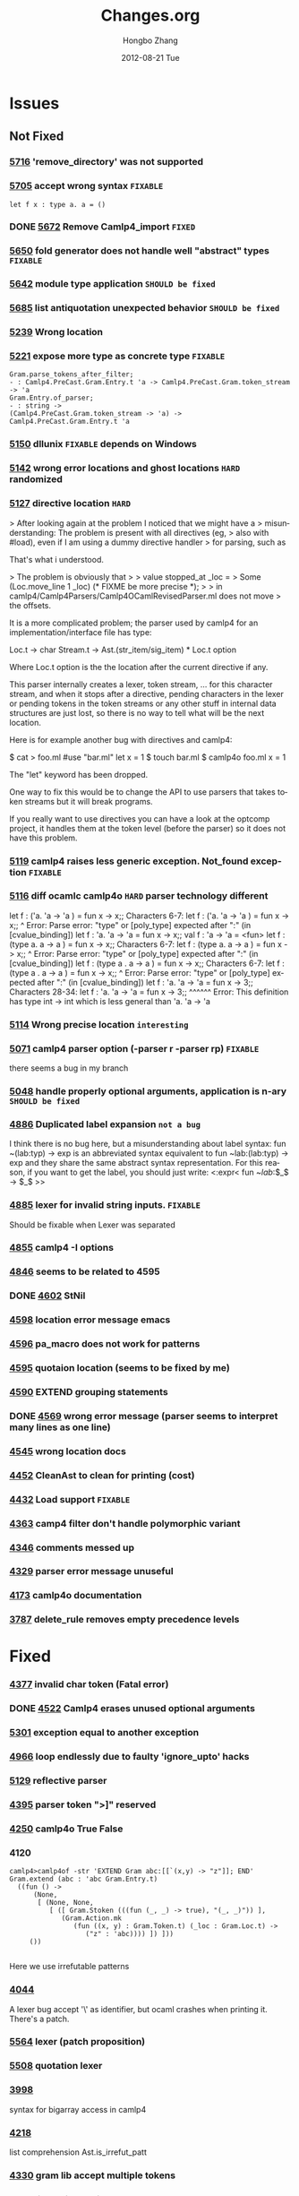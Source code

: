 #+TITLE:     Changes.org
#+AUTHOR:    Hongbo Zhang
#+EMAIL:     hongboz@seas.upenn.edu
#+DATE:      2012-08-21 Tue
#+DESCRIPTION:
#+KEYWORDS:
#+LANGUAGE:  en
#+OPTIONS:   H:3 num:nil toc:nil \n:nil @:t ::t |:t ^:nil -:t f:t *:t <:t
#+OPTIONS:   TeX:t LaTeX:t skip:nil d:nil todo:t pri:nil tags:not-in-toc
#+INFOJS_OPT: view:nil toc:nil ltoc:t mouse:underline buttons:0 path:http://orgmode.org/org-info.js
#+EXPORT_SELECT_TAGS: export
#+EXPORT_EXCLUDE_TAGS: noexport
#+LINK_UP:   
#+LINK_HOME: 
#+XSLT:


* Issues

** Not Fixed
    
*** [[http://caml.inria.fr/mantis/view.php?id%3D5716][5716]] 'remove_directory' was not supported

*** [[http://caml.inria.fr/mantis/view.php?id%3D5705][5705]] accept wrong syntax =FIXABLE=
    #+BEGIN_SRC caml
     let f x : type a. a = ()
    #+END_SRC

*** DONE [[http://caml.inria.fr/mantis/view.php?id%3D5672][5672]] Remove Camlp4_import =FIXED=
*** [[http://caml.inria.fr/mantis/view.php?id%3D5650][5650]] fold generator does not handle well "abstract" types =FIXABLE=

*** [[http://caml.inria.fr/mantis/view.php?id%3D5642][5642]] module type application =SHOULD be fixed=

*** [[http://caml.inria.fr/mantis/view.php?id%3D5685][5685]] list antiquotation unexpected behavior =SHOULD be fixed=



*** [[http://caml.inria.fr/mantis/view.php?id%3D5239][5239]] Wrong location

*** [[http://caml.inria.fr/mantis/view.php?id%3D5221][5221]] expose more type as concrete type =FIXABLE=
    #+BEGIN_SRC caml
    Gram.parse_tokens_after_filter;
    - : Camlp4.PreCast.Gram.Entry.t 'a -> Camlp4.PreCast.Gram.token_stream -> 'a
    Gram.Entry.of_parser;
    - : string ->
    (Camlp4.PreCast.Gram.token_stream -> 'a) ->
    Camlp4.PreCast.Gram.Entry.t 'a
    #+END_SRC

*** [[http://caml.inria.fr/mantis/view.php?id%3D5150][5150]] dllunix =FIXABLE= depends on Windows

*** [[http://caml.inria.fr/mantis/view.php?id%3D5142][5142]] wrong error locations and ghost locations =HARD= randomized

*** [[http://caml.inria.fr/mantis/view.php?id%3D5127][5127]] directive location =HARD=

    > After looking again at the problem I noticed that we might have a
    > misunderstanding: The problem is present with all directives (eg,
    > also with #load), even if I am using a dummy directive handler
    > for parsing, such as

    That's what i understood.

    > The problem is obviously that
    >
    > value stopped_at _loc =
    > Some (Loc.move_line 1 _loc) (* FIXME be more precise *);
    >
    > in camlp4/Camlp4Parsers/Camlp4OCamlRevisedParser.ml does not move
    > the offsets.

    It is a more complicated problem; the parser used by camlp4 for an
    implementation/interface file has type:

    Loc.t -> char Stream.t -> Ast.(str_item/sig_item) * Loc.t option

    Where Loc.t option is the the location after the current directive if any.

    This parser internally creates a lexer, token stream, ... for this
    character stream, and when it stops after a directive, pending
    characters in the lexer or pending tokens in the token streams or
    any other stuff in internal data structures are just lost, so
    there is no way to tell what will be the next location.

    Here is for example another bug with directives and camlp4:

    $ cat > foo.ml
    #use "bar.ml" 
    let x = 1
    $ touch bar.ml
    $ camlp4o foo.ml
    x = 1

    The "let" keyword has been dropped.

    One way to fix this would be to change the API to use parsers that
    takes token streams but it will break programs.

    If you really want to use directives you can have a look at the
    optcomp project, it handles them at the token level (before the
    parser) so it does not have this problem.
    

*** [[http://caml.inria.fr/mantis/view.php?id%3D5119][5119]] camlp4 raises less generic exception. Not_found exception =FIXABLE=

*** [[http://caml.inria.fr/mantis/view.php?id%3D5116][5116]] diff ocamlc camlp4o =HARD= parser technology different 
    let f : ('a. 'a -> 'a ) = fun x -> x;;
    Characters 6-7:
    let f : ('a. 'a -> 'a ) = fun x -> x;;
    ^
    Error: Parse error: "type" or [poly_type] expected after ":" (in [cvalue_binding])
    let f : 'a. 'a -> 'a  = fun x -> x;;
    val f : 'a -> 'a = <fun>
    let f : (type a. a -> a ) = fun x -> x;;
    Characters 6-7:
    let f : (type a. a -> a ) = fun x -> x;;
    ^
    Error: Parse error: "type" or [poly_type] expected after ":" (in [cvalue_binding])
    let f : (type a . a -> a ) = fun x -> x;;
    Characters 6-7:
    let f : (type a . a -> a ) = fun x -> x;;
    ^
    Error: Parse error: "type" or [poly_type] expected after ":" (in [cvalue_binding])
    let f : 'a. 'a -> 'a  = fun x -> 3;;
    Characters 28-34:
    let f : 'a. 'a -> 'a  = fun x -> 3;;
    ^^^^^^
    Error: This definition has type int -> int which is less general than
    'a. 'a -> 'a

*** [[http://caml.inria.fr/mantis/view.php?id%3D5114][5114]] Wrong precise location =interesting=


*** [[http://caml.inria.fr/mantis/view.php?id%3D5071][5071]] camlp4 parser option (-parser r -parser rp) =FIXABLE=
      there seems a bug in my branch

*** [[http://caml.inria.fr/mantis/view.php?id%3D5048][5048]] handle properly optional arguments, application is n-ary =SHOULD be fixed=

*** [[http://caml.inria.fr/mantis/view.php?id%3D4886][4886]] Duplicated label expansion =not a bug=
    I think there is no bug here, but a misunderstanding about label syntax:
    fun ~(lab:typ) -> exp
    is an abbreviated syntax equivalent to
    fun ~lab:(lab:typ) -> exp
    and they share the same abstract syntax representation.
    For this reason, if you want to get the label, you should just write:
    <:expr< fun ~$lab$:$_$ -> $_$ >>

*** [[http://caml.inria.fr/mantis/view.php?id%3D4885][4885]] lexer for invalid string inputs. =FIXABLE=
    Should be fixable when Lexer was separated

*** [[http://caml.inria.fr/mantis/view.php?id%3D4855][4855]] camlp4 -I options

*** [[http://caml.inria.fr/mantis/view.php?id%3D4846][4846]] seems to be related to 4595

*** DONE [[http://caml.inria.fr/mantis/view.php?id%3D4602][4602]] StNil

*** [[http://caml.inria.fr/mantis/view.php?id%3D4598][4598]] location error message emacs

*** [[http://caml.inria.fr/mantis/view.php?id%3D4596][4596]] pa_macro does not work for patterns

*** [[http://caml.inria.fr/mantis/view.php?id%3D4595][4595]] quotaion location (seems to be fixed by me)

*** [[http://caml.inria.fr/mantis/view.php?id%3D4590][4590]] EXTEND grouping statements

*** DONE [[http://caml.inria.fr/mantis/view.php?id%3D4659][4569]] wrong error message (parser seems to interpret many lines as one line)

*** [[http://caml.inria.fr/mantis/view.php?id%3D4545][4545]] wrong location docs

*** [[http://caml.inria.fr/mantis/view.php?id%3D4452][4452]] CleanAst to clean for printing (cost)

*** [[http://caml.inria.fr/mantis/view.php?id%3D4432][4432]] Load support =FIXABLE=

*** [[http://caml.inria.fr/mantis/view.php?id%3D4363][4363]] camp4 filter don't handle polymorphic variant

*** [[http://caml.inria.fr/mantis/view.php?id%3D4346][4346]] comments messed up
    
*** [[http://caml.inria.fr/mantis/view.php?id%3D4329][4329]] parser error message unuseful

*** [[http://caml.inria.fr/mantis/view.php?id%3D4713][4173]] camlp4o documentation

*** [[http://caml.inria.fr/mantis/view.php?id%3D3787][3787]] delete_rule removes empty precedence levels
* Fixed
*** [[http://caml.inria.fr/mantis/view.php?id%3D4337][4377]] invalid char token (Fatal error)
*** DONE [[http://caml.inria.fr/mantis/view.php?id%3D4522][4522]] Camlp4 erases unused optional arguments   
*** [[http://caml.inria.fr/mantis/view.php?id%3D5301][5301]] exception equal to another exception


*** [[http://caml.inria.fr/mantis/view.php?id%3D4966][4966]] loop endlessly due to faulty 'ignore_upto' hacks
*** [[http://caml.inria.fr/mantis/view.php?id%3D5129][5129]] reflective parser
*** [[http://caml.inria.fr/mantis/view.php?id%3D4395][4395]] parser token ">]" reserved
*** [[http://caml.inria.fr/mantis/view.php?id%3D4520][4250]] camlp4o True False 
*** 4120
#+BEGIN_SRC caml
  camlp4>camlp4of -str 'EXTEND Gram abc:[[`(x,y) -> "z"]]; END'
  Gram.extend (abc : 'abc Gram.Entry.t)
    ((fun () ->
        (None,
         [ (None, None,
            [ ([ Gram.Stoken (((fun (_, _) -> true), "(_, _)")) ],
               (Gram.Action.mk
                  (fun ((x, y) : Gram.Token.t) (_loc : Gram.Loc.t) ->
                     ("z" : 'abc)))) ]) ]))
       ())
  
#+END_SRC
Here we use irrefutable patterns

*** [[http://caml.inria.fr/mantis/view.php?id=4044][4044]]
A lexer bug accept '\' as identifier, but ocaml crashes when printing it.
There's a patch.

    
*** [[http://caml.inria.fr/mantis/view.php?id%3D5564][5564]] lexer (patch proposition)
*** [[http://caml.inria.fr/mantis/view.php?id%3D5508][5508]] quotation lexer
    
*** [[http://caml.inria.fr/mantis/view.php?id=3988][3998]]
syntax for bigarray access in camlp4
*** [[http://caml.inria.fr/mantis/view.php?id=4218][4218]]
list comprehension
Ast.is_irrefut_patt
*** [[http://caml.inria.fr/mantis/view.php?id=4330][4330]] gram lib accept multiple tokens
*** [[http://caml.inria.fr/mantis/view.php?id=4236][4236]] list antiquotation

*** [[http://caml.inria.fr/mantis/view.php?id=4176][4176]] StSem StNil Camlp4.Struct.CleanAst
*** [[http://caml.inria.fr/mantis/view.php?id=4328][4328]] StNil
*** [[http://caml.inria.fr/mantis/view.php?id%3D5387][5387]] StNil 
*** [[http://caml.inria.fr/mantis/view.php?id%3D4526][4526]] StNil
    
*** [[http://caml.inria.fr/mantis/view.php?id=3926][3926]] Unneeded limitation on the CamplP4 quotation system
*** [[http://caml.inria.fr/mantis/view.php?id=4263][4263]] Ast definition
#+BEGIN_SRC caml
    | PaEq  of loc and ident and patt (* i = p *)
#+END_SRC
#+BEGIN_SRC caml
    | RbEq  of loc and ident and expr
#+END_SRC

*** [[http://caml.inria.fr/mantis/view.php?id=4262][4262]] Camlp4MacroParser
*** [[http://caml.inria.fr/mantis/view.php?id=4302][4302]] macro bug fix
*** [[http://caml.inria.fr/mantis/view.php?id=1696][1696]] macro usage
: camlp4of -DA='(1, "foo", '"'a'"', 3.4, [])' -str 'A'
    
*** [[http://caml.inria.fr/mantis/view.php?id%3D5456][5456]] __LOCATION__

*** [[http://caml.inria.fr/mantis/view.php?id%3D4345][4345]] string_of_float loose precision

*** [[http://caml.inria.fr/mantis/view.php?id%3D5481][5481]] magic number
*** [[http://caml.inria.fr/mantis/view.php?id%3D4972][4972]] mkcamlp4 includes dylink
    

*** [[http://caml.inria.fr/mantis/view.php?id%3D4732][4732]] `IN `END conflict
*** [[http://caml.inria.fr/mantis/view.php?id%3D4705][4705]] `True `False conflict
    
*** [[http://caml.inria.fr/mantis/view.php?id%3D4884][4884]] optional argument does not work when Some is redefined
*** [[http://caml.inria.fr/mantis/view.php?id%3D4937][4937]]
    
*** [[http://caml.inria.fr/mantis/view.php?id=4249][4249]] list tuple antiquote
*** [[http://caml.inria.fr/mantis/view.php?id=4238][4238]] original syntax vs revised syntax

    
*** [[http://caml.inria.fr/mantis/view.php?id%3D5120][5120]] Camlp4 debug 
*** [[http://caml.inria.fr/mantis/view.php?id%3D5352][5352]] Wrong dependency
*** [[http://caml.inria.fr/mantis/view.php?id%3D5374][5374]] Ast wrong location due to mapping
*** [[http://caml.inria.fr/mantis/view.php?id=4521][4251]] error location
*** [[http://caml.inria.fr/mantis/view.php?id=4357][4357]] quotation location
*** [[http://caml.inria.fr/mantis/view.php?id%3D5147][5147]] location information missing
*** [[http://caml.inria.fr/mantis/view.php?id%3D5692][5692]] end location not propaged
*** [[http://caml.inria.fr/mantis/view.php?id%3D5159][5159]] location offset
    
*** [[http://caml.inria.fr/mantis/view.php?id=4404][4404]] do let sequence
[[http://brion.inria.fr/gallium/index.php/Local_definitions_and_sequences][seq wiki]]

*** [[http://caml.inria.fr/mantis/view.php?id=4349][4349]] printer (two printers inconsistent)
*** [[http://caml.inria.fr/mantis/view.php?id=4298][4298]] printer
*** [[http://caml.inria.fr/mantis/view.php?id%3D5167][5167]] printer (top)
two printers
*** [[http://caml.inria.fr/mantis/view.php?id%3D5637][5637]] two printer bug
    
*** [[http://caml.inria.fr/mantis/view.php?id%3D5158][5158]] Register.current_parser
*** [[http://caml.inria.fr/mantis/view.php?id%3D5122][5122]] module type lower case ident
*** [[http://caml.inria.fr/mantis/view.php?id=4309][4309]] map and fold filter
*** [[http://caml.inria.fr/mantis/view.php?id=4543][4543]] toplevel filter patch
*** [[http://caml.inria.fr/mantis/view.php?id%3D5579][5579]] Filter    
*** [[http://caml.inria.fr/mantis/view.php?id%3D5104][5104]] Extra TySum
*** [[http://caml.inria.fr/mantis/view.php?id=4568][4568]] remove dynlink in camlp4lib
*** [[http://caml.inria.fr/mantis/view.php?id%3D5442][5442]] String expand quotation
*** [[http://caml.inria.fr/mantis/view.php?id%3D5633][5633]] escape bootstrap performance
*** [[http://caml.inria.fr/mantis/view.php?id%3D5090][5090]] toplevel
*** [[http://caml.inria.fr/mantis/view.php?id%3D5267][5267]] automatic tuplification

*** [[http://caml.inria.fr/mantis/view.php?id%3D5265][5265]] Wrong location
* Separation
  

** File [[file:camlp4-build.log][Camlp4-build-log]]
   for the initial version, it's linked into camlp4boot.byte,
   camlp4lib.cma, camlp4fulllib.cma, camlp4_import.cmi is also installed

** myocamlbuild
   has a rule 'camlp4/camlp4_import.ml' to build camlp4_import, using
   *Pathname.read*

** camlp4lib.mllib, camlp4fulllib.mllib
   has a module named Camlp4_import
** file ErrorHandler
   Camlp4Parsers: Oprint.float_repres => use p4_util
** camlp4_import
   --dirs utils, parsing, typing (only Oprint.float_repres)
   is needed
   

   
* building
  include Camlp4 for traversing is necessary
  Take care of Warning message emitted by ocamlbuild 
  ocamldep sucks when it handles dependency.

  Camlp4Filters.ml request dependency on Register, but it is incorrect

  ocamldep is not friendly to open struct. it can not handle it
  correctly
** [[file:bootstrapping.log][boot]]

   The original camlp4boot.native is a combination of such parsers:

   #+BEGIN_SRC tuareg
     module R = struct INCLUDE "camlp4/Camlp4Parsers/Camlp4OCamlRevisedParser.ml"; end;
     module Camlp4QuotationCommon = struct INCLUDE "camlp4/Camlp4Parsers/Camlp4QuotationCommon.ml"; end;
     module Q = struct INCLUDE "camlp4/Camlp4Parsers/Camlp4QuotationExpander.ml"; end;
     module Rp = struct INCLUDE "camlp4/Camlp4Parsers/Camlp4OCamlRevisedParserParser.ml"; end;
     module G = struct INCLUDE "camlp4/Camlp4Parsers/Camlp4GrammarParser.ml"; end;
     module M = struct INCLUDE "camlp4/Camlp4Parsers/Camlp4MacroParser.ml"; end;
     module D = struct INCLUDE "camlp4/Camlp4Parsers/Camlp4DebugParser.ml"; end;
     module L = struct INCLUDE "camlp4/Camlp4Parsers/Camlp4ListComprehension.ml"; end;
     module P = struct INCLUDE "camlp4/Camlp4Printers/Camlp4OCamlAstDumper.ml"; end;
   #+END_SRC
   File "Camlp4/Struct/Camlp4Ast2OCamlAst.ml" depends on a debug parser
   
   1. boot Camlp4Ast.ml
      #+BEGIN_EXAMPLE
      _build/boot/fan -parser rf -parser debug -printer o -filter fold -filter meta -filter trash  -impl src/Camlp4/Struct/Camlp4Ast.mlast  -o src/Camlp4/Struct/Camlp4Ast.ml
      #+END_EXAMPLE
   2. Camlp4.ml4 -> Camlp4.ml
   3. Camlp4boot.ml4 -> Camlp4boot.ml
   4. compare
   5. make binary
* Factoring
  1. No dynamic loading for built-in parser any more.  possible
    inconsistent behavior is that no duplicated check any more


  2. Take care of how Camlp4Ast.ml was bootstrapped, it was built using
  different filters, and then copied to my software.

  3. Remove support of printers for revised syntax.
     
   
  4. Camlp4Parsers depends on string_of_patt, which relies on a printer



* previous notes
  Internal, very small, undocumented, or invisible changes
  - [april-may 04] the following interface files changed in order to
  implement OCaml style locations:
        camlp4/camlp4/{ast2pt.mli,pcaml.mli,reloc.mli,grammar.mli}
        camlp4/lib/{stdpp.mli,token.mli}
  The main changes are occurrences of "int" changed into
  "Lexing.position" and "int * int" changed into
  "Lexing.position * Lexing.position" (or an equivalent type).
  - [20 nov 03], token.mli: eval_string takes a location as a extra
    argument (needed to issue a warning).

  Camlp4s Version 3.06+19
  -----------------------
  - [28 Oct 02] Changed and simplified local entry of pa_o.ml from "cvalue"
  to "cvalue_binding".
  - [18 Oct 02] The standard syntax for antiquotations in object class_types
  and object class_expr are now: <:class_type< $opt:x$ $list:y$ >> and
  <:class_expr< $opt:x$ $list:y$ >>: the syntax without the "opt" is
  accepted but deprecated (a warning is displayed).
  - [15 Oct 02] Changed Plexer which now manages better the line directives
  (applied only on begin of lines, no error if parsing error in the
  directive).
  - [14 Sep 02] Grammar.print_entry does not end any more with
  Format.print_flush. The "flush" is done by Grammar.Entry.print.


* design
  Use batteries, but don't use its io,
  do't =open Batteries= by default.
  For operators, define your own to enhance them.



* Wishes
  hope to expose float_repres
